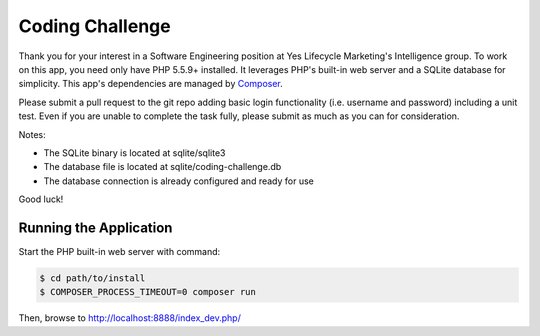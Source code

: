 Coding Challenge
================

Thank you for your interest in a Software Engineering position at Yes Lifecycle
Marketing's Intelligence group. To work on this app, you need only have PHP 5.5.9+ installed. 
It leverages PHP's built-in web server and a SQLite database for simplicity. This app's
dependencies are managed by `Composer <https://getcomposer.org/>`_.

Please submit a pull request to the git repo adding basic login functionality
(i.e. username and password) including a unit test. Even if you are unable to complete 
the task fully, please submit as much as you can for consideration.

Notes:

- The SQLite binary is located at sqlite/sqlite3
- The database file is located at sqlite/coding-challenge.db
- The database connection is already configured and ready for use

Good luck!

Running the Application
-----------------------

Start the PHP built-in web server with
command:

.. code-block:: console

    $ cd path/to/install
    $ COMPOSER_PROCESS_TIMEOUT=0 composer run

Then, browse to http://localhost:8888/index_dev.php/
